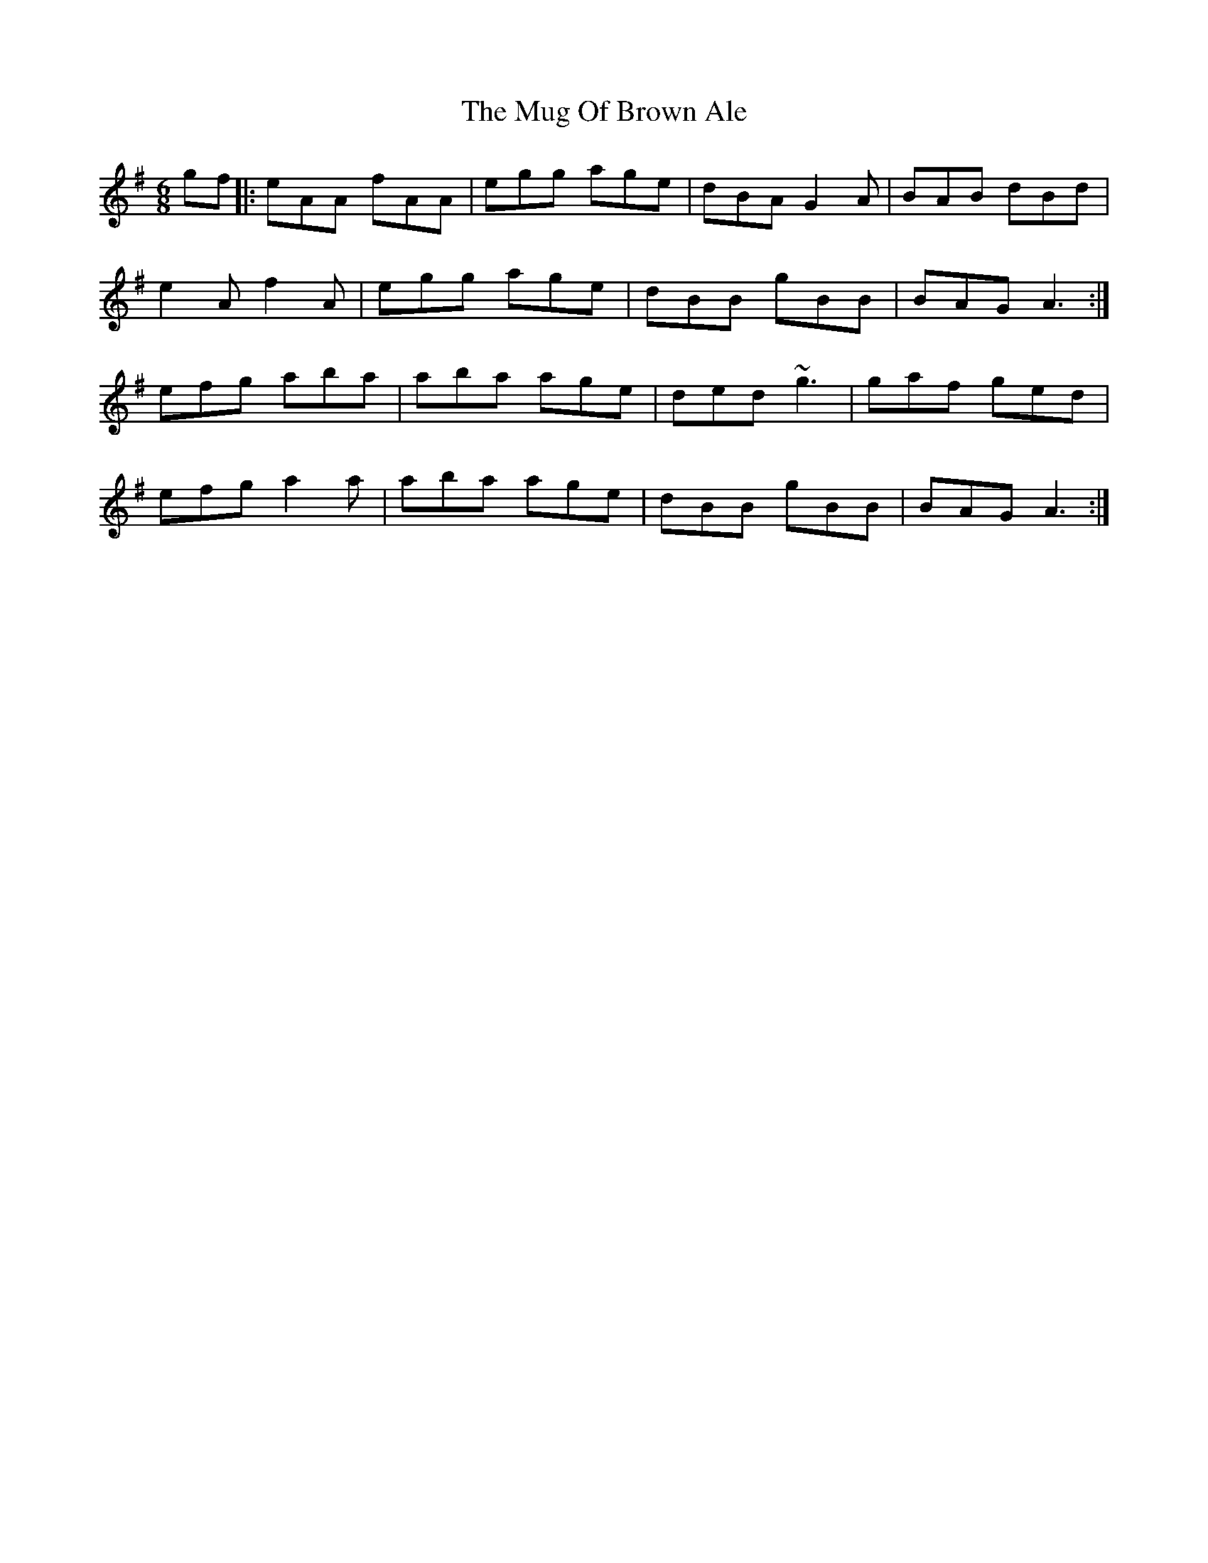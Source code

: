 X: 28333
T: Mug Of Brown Ale, The
R: jig
M: 6/8
K: Adorian
gf|:eAA fAA|egg age|dBA G2A|BAB dBd|
e2A f2A|egg age|dBB gBB|BAG A3:|
efg aba|aba age|ded ~g3|gaf ged|
efg a2a|aba age|dBB gBB|BAG A3:|

